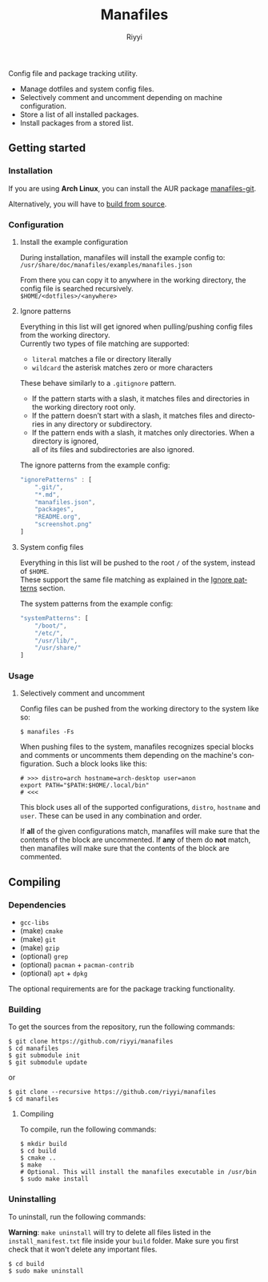 #+TITLE: Manafiles
#+AUTHOR: Riyyi
#+LANGUAGE: en
#+OPTIONS: toc:nil

Config file and package tracking utility.

- Manage dotfiles and system config files.
- Selectively comment and uncomment depending on machine configuration.
- Store a list of all installed packages.
- Install packages from a stored list.

** Getting started

*** Installation

If you are using *Arch Linux*, you can install the AUR package [[https://aur.archlinux.org/packages/manafiles-git/][manafiles-git]].

Alternatively, you will have to [[#compiling][build from source]].

*** Configuration

**** Install the example configuration

During installation, manafiles will install the example config to: \\
~/usr/share/doc/manafiles/examples/manafiles.json~

From there you can copy it to anywhere in the working directory,
the config file is searched recursively. \\
~$HOME/<dotfiles>/<anywhere>~

**** Ignore patterns

Everything in this list will get ignored when pulling/pushing config files from the working directory. \\
Currently two types of file matching are supported:

- ~literal~ matches a file or directory literally
- ~wildcard~ the asterisk matches zero or more characters

These behave similarly to a ~.gitignore~ pattern.

- If the pattern starts with a slash, it matches files and directories in the working directory root only.
- If the pattern doesn’t start with a slash, it matches files and directories in any directory or subdirectory.
- If the pattern ends with a slash, it matches only directories. When a directory is ignored, \\
  all of its files and subdirectories are also ignored.

The ignore patterns from the example config:
#+BEGIN_SRC javascript
"ignorePatterns" : [
	".git/",
	"*.md",
	"manafiles.json",
	"packages",
	"README.org",
	"screenshot.png"
]
#+END_SRC

**** System config files

Everything in this list will be pushed to the root ~/~ of the system, instead of ~$HOME~. \\
These support the same file matching as explained in the [[#ignore-patterns][Ignore patterns]] section.

The system patterns from the example config:
#+BEGIN_SRC javascript
"systemPatterns": [
	"/boot/",
	"/etc/",
	"/usr/lib/",
	"/usr/share/"
]
#+END_SRC

*** Usage

**** Selectively comment and uncomment

Config files can be pushed from the working directory to the system like so:

#+BEGIN_SRC shell-script
$ manafiles -Fs
#+END_SRC

When pushing files to the system, manafiles recognizes special blocks and comments
or uncomments them depending on the machine's configuration. Such a block looks
like this:

#+BEGIN_SRC shell-script
# >>> distro=arch hostname=arch-desktop user=anon
export PATH="$PATH:$HOME/.local/bin"
# <<<
#+END_SRC

This block uses all of the supported configurations, ~distro~, ~hostname~ and
 ~user~. These can be used in any combination and order.

If *all* of the given configurations match, manafiles will make sure that the
contents of the block are uncommented. If *any* of them do *not* match, then
manafiles will make sure that the contents of the block are commented.

** Compiling

*** Dependencies

- ~gcc-libs~
- (make) ~cmake~
- (make) ~git~
- (make) ~gzip~
- (optional) ~grep~
- (optional) ~pacman~ + ~pacman-contrib~
- (optional) ~apt~ + ~dpkg~

The optional requirements are for the package tracking functionality.

*** Building

To get the sources from the repository, run the following commands:

#+BEGIN_SRC shell-script
$ git clone https://github.com/riyyi/manafiles
$ cd manafiles
$ git submodule init
$ git submodule update
#+END_SRC

or

#+BEGIN_SRC shell-script
$ git clone --recursive https://github.com/riyyi/manafiles
$ cd manafiles
#+END_SRC

**** Compiling

To compile, run the following commands:

#+BEGIN_SRC shell-script
$ mkdir build
$ cd build
$ cmake ..
$ make
# Optional. This will install the manafiles executable in /usr/bin
$ sudo make install
#+END_SRC

*** Uninstalling

To uninstall, run the following commands:

*Warning*: ~make uninstall~ will try to delete all files listed in the
~install_manifest.txt~ file inside your ~build~ folder. Make sure you first
check that it won't delete any important files.

#+BEGIN_SRC shell-script
$ cd build
$ sudo make uninstall
#+END_SRC
